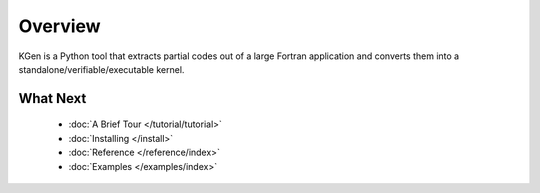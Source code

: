..  -*- coding: utf-8 -*-

Overview
========

KGen is a Python tool that extracts partial codes out of a large Fortran application and converts them into a standalone/verifiable/executable kernel.


What Next
^^^^^^^^^

 - :doc:`A Brief Tour </tutorial/tutorial>`

 - :doc:`Installing </install>`

 - :doc:`Reference </reference/index>`

 - :doc:`Examples </examples/index>`
